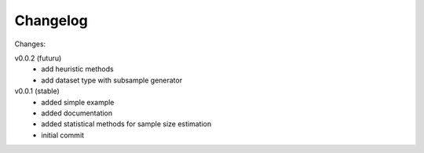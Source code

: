 #########
Changelog
#########

Changes:

v0.0.2 (futuru)
  - add heuristic methods
  - add dataset type with subsample generator

v0.0.1 (stable)
  - added simple example
  - added documentation
  - added statistical methods for sample size estimation
  - initial commit